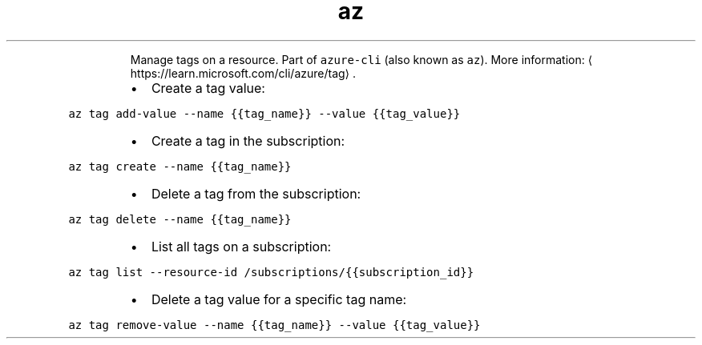 .TH az tag
.PP
.RS
Manage tags on a resource.
Part of \fB\fCazure\-cli\fR (also known as \fB\fCaz\fR).
More information: \[la]https://learn.microsoft.com/cli/azure/tag\[ra]\&.
.RE
.RS
.IP \(bu 2
Create a tag value:
.RE
.PP
\fB\fCaz tag add\-value \-\-name {{tag_name}} \-\-value {{tag_value}}\fR
.RS
.IP \(bu 2
Create a tag in the subscription:
.RE
.PP
\fB\fCaz tag create \-\-name {{tag_name}}\fR
.RS
.IP \(bu 2
Delete a tag from the subscription:
.RE
.PP
\fB\fCaz tag delete \-\-name {{tag_name}}\fR
.RS
.IP \(bu 2
List all tags on a subscription:
.RE
.PP
\fB\fCaz tag list \-\-resource\-id /subscriptions/{{subscription_id}}\fR
.RS
.IP \(bu 2
Delete a tag value for a specific tag name:
.RE
.PP
\fB\fCaz tag remove\-value \-\-name {{tag_name}} \-\-value {{tag_value}}\fR
